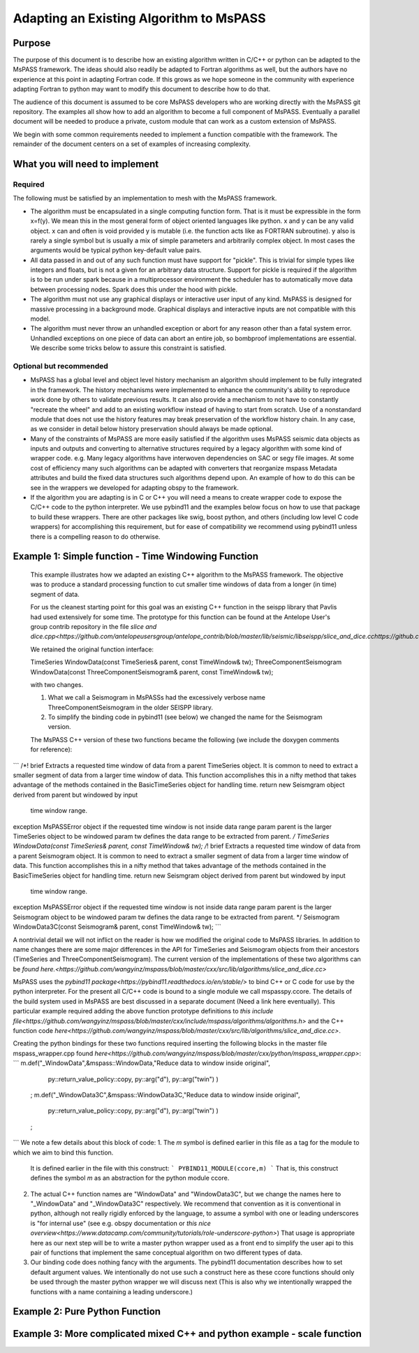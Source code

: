 .. _adapting_algorithms

Adapting an Existing Algorithm to MsPASS
====================================================

Purpose
-----------------------

The purpose of this document is to describe how an existing algorithm written
in C/C++ or python can be adapted to the MsPASS framework.  The ideas should
also readily be adapted to Fortran algorithms as well, but the authors have
no experience at this point in adapting Fortran code.  If this grows as we
hope someone in the community with experience adapting Fortran to python
may want to modify this document to describe how to do that.

The audience of this document is assumed to be core MsPASS developers who are
working directly with the MsPASS git repository.  The examples all show
how to add an algorithm to become a full component of MsPASS.   Eventually
a parallel document will be needed to produce a private, custom module that
can work as a custom extension of MsPASS.

We begin with some common requirements needed to implement a function compatible
with the framework.  The remainder of the document centers on a set of examples
of increasing complexity.

What you will need to implement
---------------------------------
Required
~~~~~~~~~~~~~~~~~~~~~~~~~
The following must be satisfied by an implementation to mesh with the MsPASS
framework.

* The algorithm must be encapsulated in a single computing function form.
  That is it must be expressible in the form x=f(y).  We mean this in the most
  general form of object oriented languages like python.  x and y can be any
  valid object.   x can and often is void provided y is mutable (i.e. the
  function acts like as FORTRAN subroutine).  y also is rarely a single symbol
  but is usually a mix of simple parameters and arbitrarily complex object.
  In most cases the arguments would be typical python key-default value pairs.
* All data passed in and out of any such function must have support for
  "pickle".   This is trivial for simple types like integers and floats, but
  is not a given for an arbitrary data structure.  Support for pickle is required
  if the algorithm is to be run under spark because in a multiprocessor
  environment the scheduler has to automatically move data between
  processing nodes.  Spark does this under the hood with pickle.
* The algorithm must not use any graphical displays or interactive user
  input of any kind.  MsPASS is designed for massive processing in a background
  mode.  Graphical displays and interactive inputs are not compatible with this
  model.
* The algorithm must never throw an unhandled exception or abort for
  any reason other than a fatal system error.  Unhandled exceptions on
  one piece of data can abort an entire job, so bombproof implementations
  are essential.   We describe some tricks below to assure this constraint is
  satisfied.

Optional but recommended
~~~~~~~~~~~~~~~~~~~~~~~~~
* MsPASS has a global level and object level history mechanism an algorithm
  should implement to be fully integrated in the framework.  The history mechanisms were
  implemented to enhance the community's ability to reproduce work done by
  others to validate previous results.  It can also provide a mechanism to
  not have to constantly "recreate the wheel" and add to an existing workflow
  instead of having to start from scratch.   Use of a nonstandard module
  that does not use the history features may break preservation of the
  workflow history chain.  In any case, as we consider in detail below
  history preservation should always be made optional.
* Many of the constraints of MsPASS are more easily satisfied if the
  algorithm uses MsPASS seismic data objects as inputs and outputs and
  converting to alternative structures required by a legacy
  algorithm with some kind of wrapper code.  e.g. Many legacy algorithms
  have interwoven dependencies on SAC or segy file images.   At some cost
  of efficiency many such algorithms can be adapted with converters that
  reorganize mspass Metadata attributes and build the fixed data structures
  such algorithms depend upon.  An example of how to do this can be see in
  the wrappers we developed for adapting obspy to the framework.
* If the algorithm you are adapting is in C or C++ you will need a means to
  create wrapper code to expose the C/C++ code to the python interpreter.
  We use pybind11 and the examples below focus on how to use that package
  to build these wrappers.  There are other packages like swig,
  boost python, and others (including low level C code wrappers)
  for accomplishing this requirement, but for ease of compatibility we
  recommend using pybind11 unless there is a compelling reason to do
  otherwise.

Example 1:  Simple function - Time Windowing Function
--------------------------------------------------------
  This example illustrates how we adapted an existing C++ algorithm to the
  MsPASS framework.   The objective was to produce a standard processing
  function to cut smaller time windows of data from a longer (in time)
  segment of data.

  For us the cleanest starting point for this goal was an existing C++
  function in the seispp library that Pavlis had used extensively for
  some time.   The prototype for this function can be found at the
  Antelope User's group contrib repository in the file
  `slice and dice.cpp<https://github.com/antelopeusersgroup/antelope_contrib/blob/master/lib/seismic/libseispp/slice_and_dice.cchttps://github.com/antelopeusersgroup/antelope_contrib/blob/master/lib/seismic/libseispp/slice_and_dice.cc>`

  We retained the original function interface:

  TimeSeries WindowData(const TimeSeries& parent, const TimeWindow& tw);
  ThreeComponentSeismogram WindowData(const ThreeComponentSeismogram& parent, const TimeWindow& tw);

  with two changes.

  1.  What we call a Seismogram in MsPASSs had the excessively verbose name ThreeComponentSeismogram in the older SEISPP library.

  2.  To simplify the binding code in pybind11 (see below) we changed the name for the Seismogram version.

  The MsPASS C++ version of these two functions became the following (we include the doxygen
  comments for reference):
```
/*! \brief Extracts a requested time window of data from a parent TimeSeries object.
It is common to need to extract a smaller segment of data from a larger
time window of data.  This function accomplishes this in a nifty method that
takes advantage of the methods contained in the BasicTimeSeries object for
handling time.
\return new Seismgram object derived from  parent but windowed by input
      time window range.
\exception MsPASSError object if the requested time window is not inside data range
\param parent is the larger TimeSeries object to be windowed
\param tw defines the data range to be extracted from parent.
*/
TimeSeries WindowData(const TimeSeries& parent, const TimeWindow& tw);
/*! \brief Extracts a requested time window of data from a parent Seismogram object.
It is common to need to extract a smaller segment of data from a larger
time window of data.  This function accomplishes this in a nifty method that
takes advantage of the methods contained in the BasicTimeSeries object for
handling time.
\return new Seismgram object derived from  parent but windowed by input
      time window range.
\exception MsPASSError object if the requested time window is not inside data range
\param parent is the larger Seismogram object to be windowed
\param tw defines the data range to be extracted from parent.
*/
Seismogram WindowData3C(const Seismogram& parent, const TimeWindow& tw);
```

A nontrivial detail we will not inflict on the reader is how we modified
the original code to MsPASS libraries.  In addition to name changes
there are some major differences in the API for TimeSeries and Seismogram
objects from their ancestors (TimeSeries and ThreeComponentSeismogram).
The current version of the implementations of these two algorithms can be
`found here.<https://github.com/wangyinz/mspass/blob/master/cxx/src/lib/algorithms/slice_and_dice.cc>`

MsPASS uses the `pybind11 package<https://pybind11.readthedocs.io/en/stable/>`
to bind C++ or C code for use by the python interpreter.  For the present
all C/C++ code is bound to a single module we call mspasspy.ccore.
The details of the build system used in MsPASS are best discussed in a
separate document (Need a link here eventually).  This particular example
required adding the above function prototype definitions to
`this include file<https://github.com/wangyinz/mspass/blob/master/cxx/include/mspass/algorithms/algorithms.h>`
and the C++ function code `here<https://github.com/wangyinz/mspass/blob/master/cxx/src/lib/algorithms/slice_and_dice.cc>`.

Creating the python bindings for these two functions required inserting the
following blocks in the master file mspass_wrapper.cpp found
`here<https://github.com/wangyinz/mspass/blob/master/cxx/python/mspass_wrapper.cpp>`:
```
m.def("_WindowData",&mspass::WindowData,"Reduce data to window inside original",
    py::return_value_policy::copy,
    py::arg("d"),
    py::arg("twin") )
  ;
  m.def("_WindowData3C",&mspass::WindowData3C,"Reduce data to window inside original",
    py::return_value_policy::copy,
    py::arg("d"),
    py::arg("twin") )
  ;
```
We note a few details about this block of code:
1. The *m* symbol is defined earlier in this file as a tag for the module to which we aim to bind this function.
   It is defined earlier in the file with this construct:
   ```
   PYBIND11_MODULE(ccore,m)
   ```
   That is, this construct defines the symbol *m* as an abstraction for the
   python module ccore.
2. The actual C++ function names are "WindowData" and "WindowData3C", but
   we change the names here to "_WindowData" and "_WindowData3C" respectively.
   We recommend that convention as it is conventional in python, although not really
   rigidly enforced by the language, to assume a symbol with one or
   leading underscores is "for internal use"
   (see e.g. obspy documentation or
   `this nice overview<https://www.datacamp.com/community/tutorials/role-underscore-python>`)
   That usage is appropriate here as our next step will be to write a master python
   wrapper used as a front end to simplify the user api to this pair of
   functions that implement the same conceptual algorithm on two different types of
   data.
3. Our binding code does nothing fancy with the arguments.  The pybind11 documentation
   describes how to set default argument values.  We intentionally do not use such
   a construct here as these ccore functions should only be used through
   the master python wrapper we will discuss next (This is also why we intentionally
   wrapped the functions with a name containing a leading underscore.)




Example 2:  Pure Python Function
-----------------------------------

Example 3:  More complicated mixed C++ and python example - scale function
---------------------------------------------------------------------------

